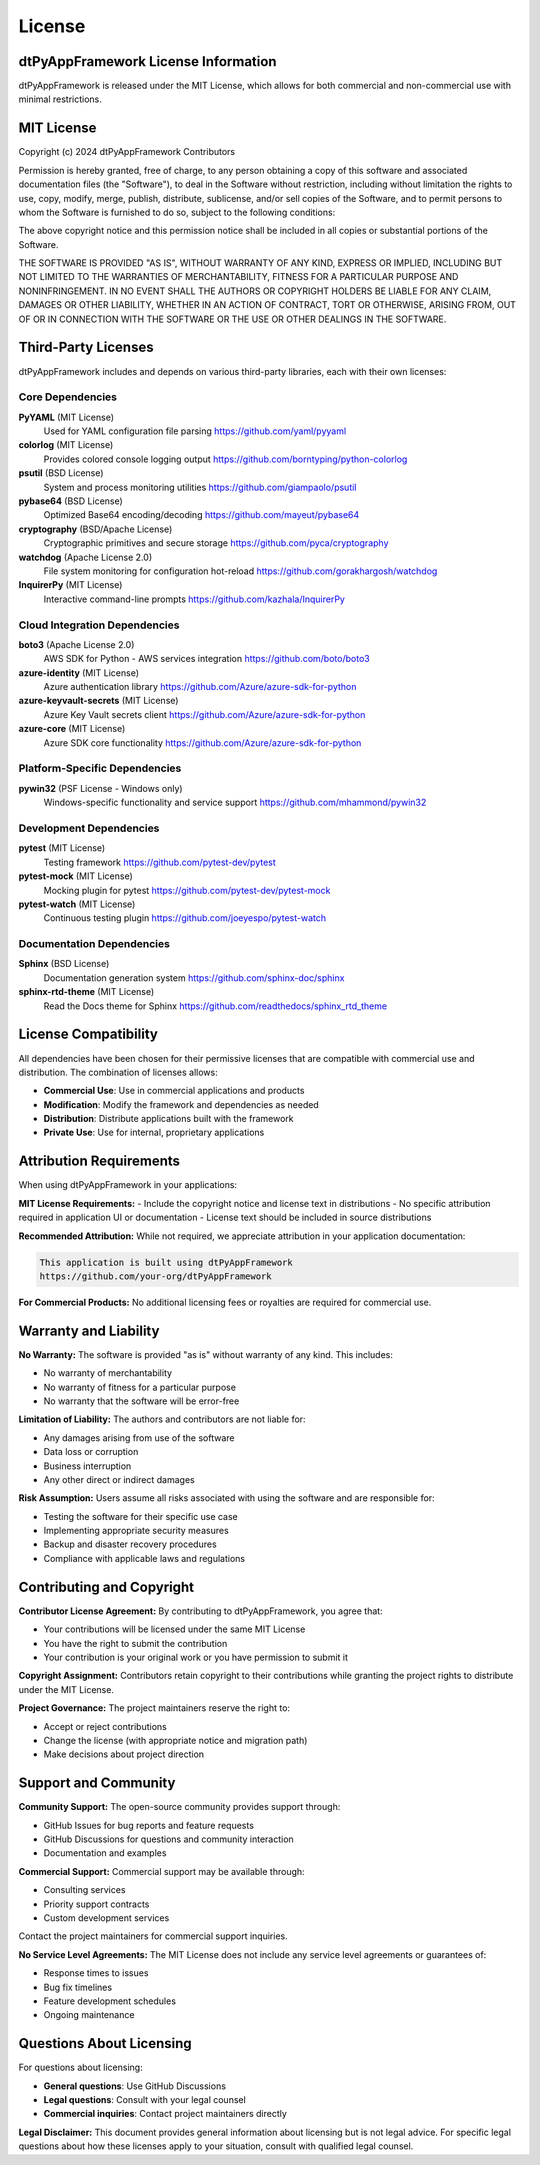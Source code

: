 =========
License
=========

dtPyAppFramework License Information
====================================

dtPyAppFramework is released under the MIT License, which allows for both commercial and non-commercial use with minimal restrictions.

MIT License
===========

Copyright (c) 2024 dtPyAppFramework Contributors

Permission is hereby granted, free of charge, to any person obtaining a copy
of this software and associated documentation files (the "Software"), to deal
in the Software without restriction, including without limitation the rights
to use, copy, modify, merge, publish, distribute, sublicense, and/or sell
copies of the Software, and to permit persons to whom the Software is
furnished to do so, subject to the following conditions:

The above copyright notice and this permission notice shall be included in all
copies or substantial portions of the Software.

THE SOFTWARE IS PROVIDED "AS IS", WITHOUT WARRANTY OF ANY KIND, EXPRESS OR
IMPLIED, INCLUDING BUT NOT LIMITED TO THE WARRANTIES OF MERCHANTABILITY,
FITNESS FOR A PARTICULAR PURPOSE AND NONINFRINGEMENT. IN NO EVENT SHALL THE
AUTHORS OR COPYRIGHT HOLDERS BE LIABLE FOR ANY CLAIM, DAMAGES OR OTHER
LIABILITY, WHETHER IN AN ACTION OF CONTRACT, TORT OR OTHERWISE, ARISING FROM,
OUT OF OR IN CONNECTION WITH THE SOFTWARE OR THE USE OR OTHER DEALINGS IN THE
SOFTWARE.

Third-Party Licenses
====================

dtPyAppFramework includes and depends on various third-party libraries, each with their own licenses:

Core Dependencies
-----------------

**PyYAML** (MIT License)
  Used for YAML configuration file parsing
  https://github.com/yaml/pyyaml

**colorlog** (MIT License)
  Provides colored console logging output
  https://github.com/borntyping/python-colorlog

**psutil** (BSD License)
  System and process monitoring utilities
  https://github.com/giampaolo/psutil

**pybase64** (BSD License)
  Optimized Base64 encoding/decoding
  https://github.com/mayeut/pybase64

**cryptography** (BSD/Apache License)
  Cryptographic primitives and secure storage
  https://github.com/pyca/cryptography

**watchdog** (Apache License 2.0)
  File system monitoring for configuration hot-reload
  https://github.com/gorakhargosh/watchdog

**InquirerPy** (MIT License)
  Interactive command-line prompts
  https://github.com/kazhala/InquirerPy

Cloud Integration Dependencies
------------------------------

**boto3** (Apache License 2.0)
  AWS SDK for Python - AWS services integration
  https://github.com/boto/boto3

**azure-identity** (MIT License)
  Azure authentication library
  https://github.com/Azure/azure-sdk-for-python

**azure-keyvault-secrets** (MIT License)
  Azure Key Vault secrets client
  https://github.com/Azure/azure-sdk-for-python

**azure-core** (MIT License)
  Azure SDK core functionality
  https://github.com/Azure/azure-sdk-for-python

Platform-Specific Dependencies
-------------------------------

**pywin32** (PSF License - Windows only)
  Windows-specific functionality and service support
  https://github.com/mhammond/pywin32

Development Dependencies
------------------------

**pytest** (MIT License)
  Testing framework
  https://github.com/pytest-dev/pytest

**pytest-mock** (MIT License)
  Mocking plugin for pytest
  https://github.com/pytest-dev/pytest-mock

**pytest-watch** (MIT License)
  Continuous testing plugin
  https://github.com/joeyespo/pytest-watch

Documentation Dependencies
---------------------------

**Sphinx** (BSD License)
  Documentation generation system
  https://github.com/sphinx-doc/sphinx

**sphinx-rtd-theme** (MIT License)
  Read the Docs theme for Sphinx
  https://github.com/readthedocs/sphinx_rtd_theme

License Compatibility
=====================

All dependencies have been chosen for their permissive licenses that are compatible with commercial use and distribution. The combination of licenses allows:

- **Commercial Use**: Use in commercial applications and products
- **Modification**: Modify the framework and dependencies as needed
- **Distribution**: Distribute applications built with the framework
- **Private Use**: Use for internal, proprietary applications

Attribution Requirements
========================

When using dtPyAppFramework in your applications:

**MIT License Requirements:**
- Include the copyright notice and license text in distributions
- No specific attribution required in application UI or documentation
- License text should be included in source distributions

**Recommended Attribution:**
While not required, we appreciate attribution in your application documentation:

.. code-block:: text

    This application is built using dtPyAppFramework
    https://github.com/your-org/dtPyAppFramework

**For Commercial Products:**
No additional licensing fees or royalties are required for commercial use.

Warranty and Liability
======================

**No Warranty:**
The software is provided "as is" without warranty of any kind. This includes:

- No warranty of merchantability
- No warranty of fitness for a particular purpose
- No warranty that the software will be error-free

**Limitation of Liability:**
The authors and contributors are not liable for:

- Any damages arising from use of the software
- Data loss or corruption
- Business interruption
- Any other direct or indirect damages

**Risk Assumption:**
Users assume all risks associated with using the software and are responsible for:

- Testing the software for their specific use case
- Implementing appropriate security measures
- Backup and disaster recovery procedures
- Compliance with applicable laws and regulations

Contributing and Copyright
==========================

**Contributor License Agreement:**
By contributing to dtPyAppFramework, you agree that:

- Your contributions will be licensed under the same MIT License
- You have the right to submit the contribution
- Your contribution is your original work or you have permission to submit it

**Copyright Assignment:**
Contributors retain copyright to their contributions while granting the project rights to distribute under the MIT License.

**Project Governance:**
The project maintainers reserve the right to:

- Accept or reject contributions
- Change the license (with appropriate notice and migration path)
- Make decisions about project direction

Support and Community
======================

**Community Support:**
The open-source community provides support through:

- GitHub Issues for bug reports and feature requests
- GitHub Discussions for questions and community interaction
- Documentation and examples

**Commercial Support:**
Commercial support may be available through:

- Consulting services
- Priority support contracts
- Custom development services

Contact the project maintainers for commercial support inquiries.

**No Service Level Agreements:**
The MIT License does not include any service level agreements or guarantees of:

- Response times to issues
- Bug fix timelines
- Feature development schedules
- Ongoing maintenance

Questions About Licensing
==========================

For questions about licensing:

- **General questions**: Use GitHub Discussions
- **Legal questions**: Consult with your legal counsel
- **Commercial inquiries**: Contact project maintainers directly

**Legal Disclaimer:**
This document provides general information about licensing but is not legal advice. For specific legal questions about how these licenses apply to your situation, consult with qualified legal counsel.